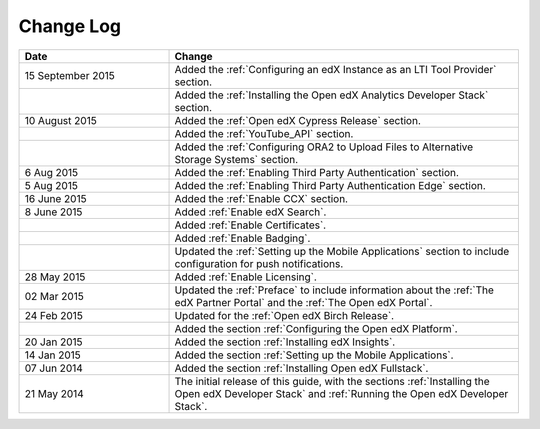 ############
Change Log
############

.. list-table::
   :widths: 30 70
   :header-rows: 1

   * - Date
     - Change
   * - 15 September 2015
     - Added the :ref:`Configuring an edX Instance as an LTI Tool Provider`
       section.
   * -
     - Added the :ref:`Installing the Open edX Analytics Developer Stack`
       section.
   * - 10 August 2015
     - Added the :ref:`Open edX Cypress Release` section.
   * -
     - Added the :ref:`YouTube_API` section.
   * - 
     - Added the :ref:`Configuring ORA2 to Upload Files to Alternative Storage
       Systems` section.
   * - 6 Aug 2015
     - Added the :ref:`Enabling Third Party Authentication` section.
   * - 5 Aug 2015
     - Added the :ref:`Enabling Third Party Authentication Edge` section.
   * - 16 June 2015
     - Added the :ref:`Enable CCX` section.
   * - 8 June 2015
     - Added :ref:`Enable edX Search`.
   * - 
     - Added :ref:`Enable Certificates`.
   * - 
     - Added :ref:`Enable Badging`.
   * - 
     - Updated the :ref:`Setting up the Mobile Applications` section to include
       configuration for push notifications.
   * - 28 May 2015
     - Added :ref:`Enable Licensing`.
   * - 02 Mar 2015
     - Updated the :ref:`Preface` to include information about the :ref:`The
       edX Partner Portal` and the :ref:`The Open edX Portal`.
   * - 24 Feb 2015
     - Updated for the :ref:`Open edX Birch Release`.
   * - 
     - Added the section :ref:`Configuring the Open edX Platform`.
   * - 20 Jan 2015
     - Added the section :ref:`Installing edX Insights`.
   * - 14 Jan 2015
     - Added the section :ref:`Setting up the Mobile Applications`.
   * - 07 Jun 2014
     - Added the section :ref:`Installing Open edX Fullstack`.
   * - 21 May 2014
     - The initial release of this guide, with the sections :ref:`Installing
       the Open edX Developer Stack` and :ref:`Running the Open edX Developer
       Stack`.
